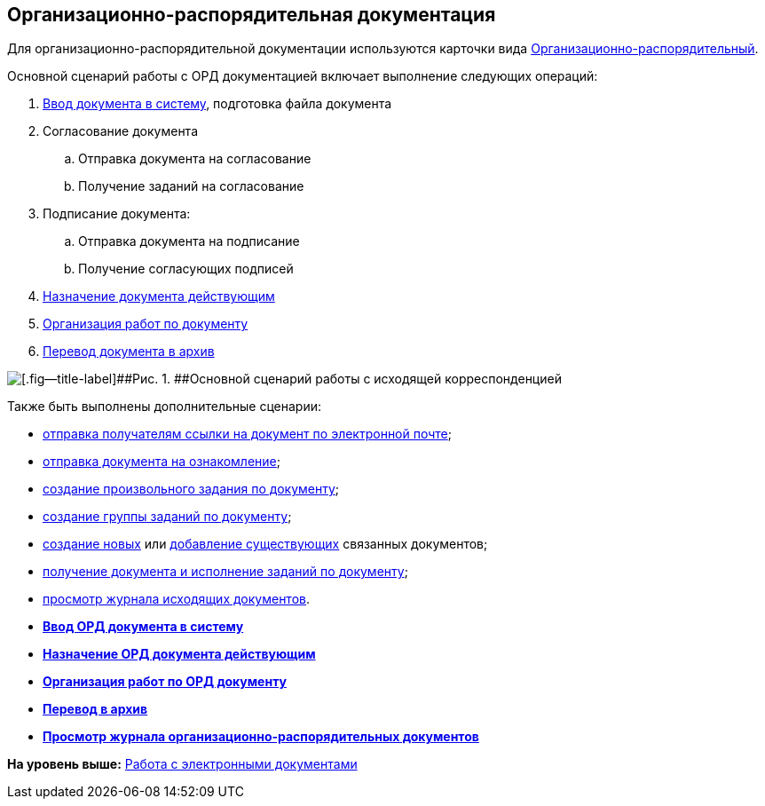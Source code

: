 [[ariaid-title1]]
== Организационно-распорядительная документация

Для организационно-распорядительной документации используются карточки вида xref:DC_Descr_ord.adoc[Организационно-распорядительный].

Основной сценарий работы с ОРД документацией включает выполнение следующих операций:

. xref:task_ORD_Create.adoc[Ввод документа в систему], подготовка файла документа
. Согласование документа
[loweralpha]
.. Отправка документа на согласование
.. Получение заданий на согласование
. Подписание документа:
[loweralpha]
.. Отправка документа на подписание
.. Получение согласующих подписей
. xref:task_ORD_Reg.adoc[Назначение документа действующим]
. xref:task_ORD_Actions.adoc[Организация работ по документу]
. xref:task_ORD_Archive.adoc[Перевод документа в архив]

image::img/Doc_ord_algorithm.png[[.fig--title-label]##Рис. 1. ##Основной сценарий работы с исходящей корреспонденцией]

Также быть выполнены дополнительные сценарии:

* xref:task_Doc_Mail.adoc[отправка получателям ссылки на документ по электронной почте];
* xref:task_Task_For_Look.adoc[отправка документа на ознакомление];
* xref:Doc_CreateTasks.adoc[создание произвольного задания по документу];
* xref:GroupTasks.adoc[создание группы заданий по документу];
* xref:task_Doc_Link_Create.adoc[создание новых] или xref:task_Doc_Link_Add.adoc[добавление существующих] связанных документов;
* xref:task_Doc_Take.adoc[получение документа и исполнение заданий по документу];
* xref:task_Out_Doc_Journal.adoc[просмотр журнала исходящих документов].

* *xref:../topics/task_ORD_Create.adoc[Ввод ОРД документа в систему]* +
* *xref:../topics/task_ORD_Reg.adoc[Назначение ОРД документа действующим]* +
* *xref:../topics/task_ORD_Actions.adoc[Организация работ по ОРД документу]* +
* *xref:../topics/task_ORD_Archive.adoc[Перевод в архив]* +
* *xref:../topics/task_ORD_Journal.adoc[Просмотр журнала организационно-распорядительных документов]* +

*На уровень выше:* xref:../topics/Doc_Work.adoc[Работа с электронными документами]
